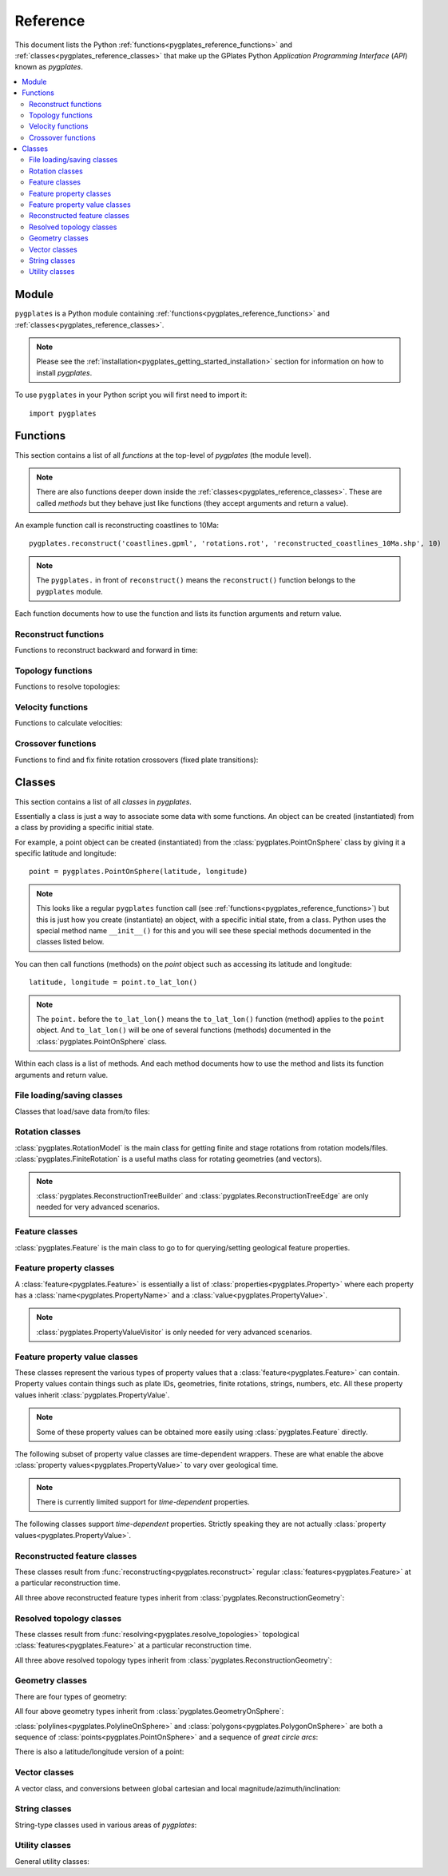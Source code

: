 .. _pygplates_reference:

Reference
=========

This document lists the Python :ref:`functions<pygplates_reference_functions>` and
:ref:`classes<pygplates_reference_classes>` that make up the GPlates Python *Application Programming Interface* (*API*) known as *pygplates*.

.. contents::
   :local:
   :depth: 2

Module
------

``pygplates`` is a Python module containing :ref:`functions<pygplates_reference_functions>` and
:ref:`classes<pygplates_reference_classes>`.

.. note:: Please see the :ref:`installation<pygplates_getting_started_installation>` section for information on how to install *pygplates*.

To use ``pygplates`` in your Python script you will first need to import it:
::

  import pygplates

.. _pygplates_reference_functions:

Functions
---------

This section contains a list of all *functions* at the top-level of *pygplates* (the module level).

.. note:: There are also functions deeper down inside the :ref:`classes<pygplates_reference_classes>`.
   These are called *methods* but they behave just like functions (they accept arguments and return a value).

An example function call is reconstructing coastlines to 10Ma:
::

  pygplates.reconstruct('coastlines.gpml', 'rotations.rot', 'reconstructed_coastlines_10Ma.shp', 10)

.. note:: The ``pygplates.`` in front of ``reconstruct()`` means the ``reconstruct()`` function belongs to the ``pygplates`` module.

Each function documents how to use the function and lists its function arguments and return value.

Reconstruct functions
^^^^^^^^^^^^^^^^^^^^^

Functions to reconstruct backward and forward in time:

.. autosummary::
   :toctree: generated

   pygplates.reconstruct
   pygplates.reverse_reconstruct

Topology functions
^^^^^^^^^^^^^^^^^^

Functions to resolve topologies:

.. autosummary::
   :toctree: generated

   pygplates.resolve_topologies

Velocity functions
^^^^^^^^^^^^^^^^^^

Functions to calculate velocities:

.. autosummary::
   :toctree: generated

   pygplates.calculate_velocities

Crossover functions
^^^^^^^^^^^^^^^^^^^

Functions to find and fix finite rotation crossovers (fixed plate transitions):

.. autosummary::
   :toctree: generated

   pygplates.find_crossovers
   pygplates.synchronise_crossovers

.. _pygplates_reference_classes:

Classes
-------

This section contains a list of all *classes* in *pygplates*.

Essentially a class is just a way to associate some data with some functions.
An object can be created (instantiated) from a class by providing a specific initial state.

For example, a point object can be created (instantiated) from the :class:`pygplates.PointOnSphere` class
by giving it a specific latitude and longitude:
::

  point = pygplates.PointOnSphere(latitude, longitude)

.. note:: This looks like a regular ``pygplates`` function call (see :ref:`functions<pygplates_reference_functions>`)
   but this is just how you create (instantiate) an object, with a specific initial state, from a class.
   Python uses the special method name ``__init__()`` for this and you will see these special methods
   documented in the classes listed below.

You can then call functions (methods) on the *point* object such as accessing its latitude and longitude:
::

  latitude, longitude = point.to_lat_lon()

.. note:: The ``point.`` before the ``to_lat_lon()`` means the ``to_lat_lon()`` function (method) applies to the ``point`` object.
   And ``to_lat_lon()`` will be one of several functions (methods) documented in the :class:`pygplates.PointOnSphere` class.

Within each class is a list of methods.
And each method documents how to use the method and lists its function arguments and return value.

File loading/saving classes
^^^^^^^^^^^^^^^^^^^^^^^^^^^

Classes that load/save data from/to files:

.. autosummary::
   :nosignatures:
   :toctree: generated

   pygplates.FeatureCollectionFileFormatRegistry

Rotation classes
^^^^^^^^^^^^^^^^

| :class:`pygplates.RotationModel` is the main class for getting finite and stage rotations from rotation models/files.
| :class:`pygplates.FiniteRotation` is a useful maths class for rotating geometries (and vectors).

.. autosummary::
   :nosignatures:
   :toctree: generated

   pygplates.RotationModel
   pygplates.FiniteRotation

.. note:: :class:`pygplates.ReconstructionTreeBuilder` and :class:`pygplates.ReconstructionTreeEdge`
   are only needed for very advanced scenarios.

.. autosummary::
   :nosignatures:
   :toctree: generated

   pygplates.ReconstructionTree
   pygplates.ReconstructionTreeBuilder
   pygplates.ReconstructionTreeEdge

Feature classes
^^^^^^^^^^^^^^^

:class:`pygplates.Feature` is the main class to go to for querying/setting geological feature properties.

.. autosummary::
   :nosignatures:
   :toctree: generated
   
   pygplates.Feature
   pygplates.FeatureCollection

Feature property classes
^^^^^^^^^^^^^^^^^^^^^^^^

A :class:`feature<pygplates.Feature>` is essentially a list of :class:`properties<pygplates.Property>`
where each property has a :class:`name<pygplates.PropertyName>` and a :class:`value<pygplates.PropertyValue>`.

.. note:: :class:`pygplates.PropertyValueVisitor` is only needed for very advanced scenarios.

.. autosummary::
   :nosignatures:
   :toctree: generated

   pygplates.Property
   pygplates.PropertyName
   pygplates.PropertyValue
   pygplates.PropertyValueVisitor

Feature property value classes
^^^^^^^^^^^^^^^^^^^^^^^^^^^^^^

| These classes represent the various types of property values that a :class:`feature<pygplates.Feature>` can contain.
| Property values contain things such as plate IDs, geometries, finite rotations, strings, numbers, etc.
  All these property values inherit :class:`pygplates.PropertyValue`.

.. note:: Some of these property values can be obtained more easily using :class:`pygplates.Feature` directly.

.. autosummary::
   :nosignatures:
   :toctree: generated
   
   pygplates.Enumeration
   pygplates.GmlLineString
   pygplates.GmlMultiPoint
   pygplates.GmlOrientableCurve
   pygplates.GmlPoint
   pygplates.GmlPolygon
   pygplates.GmlTimeInstant
   pygplates.GmlTimePeriod
   pygplates.GpmlArray
   pygplates.GpmlFiniteRotation

   # Not including interpolation function since it is not really used (yet) in GPlates and hence
   # is just extra baggage for the python API user (we can add it later though)...
   #pygplates.GpmlFiniteRotationSlerp
   #pygplates.GpmlInterpolationFunction

   pygplates.GpmlKeyValueDictionary
   pygplates.GpmlOldPlatesHeader
   pygplates.GpmlPlateId
   pygplates.GpmlPolarityChronId
   pygplates.XsBoolean
   pygplates.XsDouble
   pygplates.XsInteger
   pygplates.XsString

The following subset of property value classes are time-dependent wrappers.
These are what enable the above :class:`property values<pygplates.PropertyValue>` to vary over geological time.

.. note:: There is currently limited support for *time-dependent* properties.

.. autosummary::
   :nosignatures:
   :toctree: generated

   pygplates.GpmlConstantValue
   pygplates.GpmlIrregularSampling
   pygplates.GpmlPiecewiseAggregation

The following classes support *time-dependent* properties.
Strictly speaking they are not actually :class:`property values<pygplates.PropertyValue>`.

.. autosummary::
   :nosignatures:
   :toctree: generated

   pygplates.GpmlTimeSample
   pygplates.GpmlTimeWindow

Reconstructed feature classes
^^^^^^^^^^^^^^^^^^^^^^^^^^^^^

These classes result from :func:`reconstructing<pygplates.reconstruct>` regular
:class:`features<pygplates.Feature>` at a particular reconstruction time.

.. autosummary::
   :nosignatures:
   :toctree: generated

   pygplates.ReconstructedFeatureGeometry
   pygplates.ReconstructedFlowline
   pygplates.ReconstructedMotionPath

All three above reconstructed feature types inherit from :class:`pygplates.ReconstructionGeometry`:

.. autosummary::
   :nosignatures:
   :toctree: generated
   
   pygplates.ReconstructionGeometry

Resolved topology  classes
^^^^^^^^^^^^^^^^^^^^^^^^^^

These classes result from :func:`resolving<pygplates.resolve_topologies>` topological
:class:`features<pygplates.Feature>` at a particular reconstruction time.

.. autosummary::
   :nosignatures:
   :toctree: generated

   pygplates.ResolvedTopologicalLine
   pygplates.ResolvedTopologicalBoundary
   pygplates.ResolvedTopologicalNetwork

All three above resolved topology types inherit from :class:`pygplates.ReconstructionGeometry`:

.. autosummary::
   :nosignatures:
   :toctree: generated
   
   pygplates.ReconstructionGeometry

Geometry classes
^^^^^^^^^^^^^^^^

There are four types of geometry:

.. autosummary::
   :nosignatures:
   :toctree: generated
   
   pygplates.PointOnSphere
   pygplates.MultiPointOnSphere
   pygplates.PolylineOnSphere
   pygplates.PolygonOnSphere

All four above geometry types inherit from :class:`pygplates.GeometryOnSphere`:

.. autosummary::
   :nosignatures:
   :toctree: generated
   
   pygplates.GeometryOnSphere

:class:`polylines<pygplates.PolylineOnSphere>` and :class:`polygons<pygplates.PolygonOnSphere>` are
both a sequence of :class:`points<pygplates.PointOnSphere>` and a sequence of *great circle arcs*:

.. autosummary::
   :nosignatures:
   :toctree: generated
   
   pygplates.GreatCircleArc

There is also a latitude/longitude version of a point:

.. autosummary::
   :nosignatures:
   :toctree: generated

   pygplates.LatLonPoint

Vector classes
^^^^^^^^^^^^^^

A vector class, and conversions between global cartesian and local magnitude/azimuth/inclination:

.. autosummary::
   :nosignatures:
   :toctree: generated
   
   pygplates.LocalCartesian
   pygplates.Vector3D

String classes
^^^^^^^^^^^^^^

String-type classes used in various areas of *pygplates*:

.. autosummary::
   :nosignatures:
   :toctree: generated
   
   pygplates.EnumerationType
   pygplates.FeatureId
   pygplates.FeatureType
   pygplates.PropertyName

Utility classes
^^^^^^^^^^^^^^^

General utility classes:

.. autosummary::
   :nosignatures:
   :toctree: generated
   
   pygplates.DateLineWrapper
   pygplates.Earth
   pygplates.FeaturesFunctionArgument
   pygplates.GeoTimeInstant
   pygplates.Version
